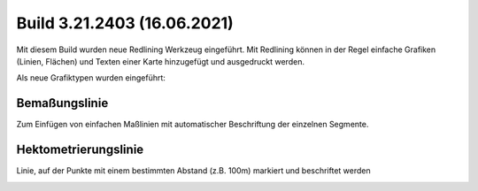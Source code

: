 Build 3.21.2403 (16.06.2021)
============================

Mit diesem Build wurden neue Redlining Werkzeug eingeführt. Mit Redlining können in der Regel einfache Grafiken (Linien, Flächen) und Texten einer Karte hinzugefügt und ausgedruckt werden.

Als neue Grafiktypen wurden eingeführt:

Bemaßungslinie
--------------
Zum Einfügen von einfachen Maßlinien mit automatischer Beschriftung der einzelnen Segmente.

.. image:: img/advanced-tools2.png

Hektometrierungslinie
---------------------

Linie, auf der Punkte mit einem bestimmten Abstand (z.B. 100m) markiert und beschriftet werden

.. image:: img/advanced-tools4.png